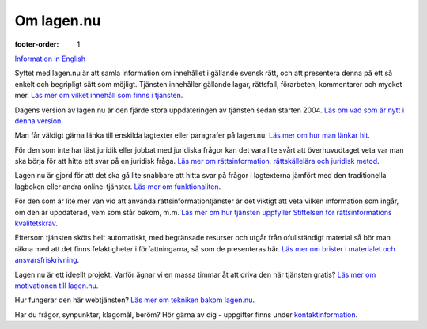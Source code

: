 Om lagen.nu
===========

:footer-order: 1

`Information in English <english>`_
    
Syftet med lagen.nu är att samla information om innehållet i gällande
svensk rätt, och att presentera denna på ett så enkelt och begripligt
sätt som möjligt. Tjänsten innehåller gällande lagar, rättsfall,
förarbeten, kommentarer och mycket mer. `Läs mer om vilket innehåll
som finns i tjänsten <innehall>`_.

Dagens version av lagen.nu är den fjärde stora uppdateringen av
tjänsten sedan starten 2004. `Läs om vad som är nytt i denna version
<nytt>`_.

Man får väldigt gärna länka till enskilda lagtexter eller paragrafer
på lagen.nu. `Läs mer om hur man länkar hit <lankning>`_.

För den som inte har läst juridik eller jobbat med juridiska frågor
kan det vara lite svårt att överhuvudtaget veta var man ska börja för
att hitta ett svar på en juridisk fråga. `Läs mer om rättsinformation,
rättskällelära och juridisk metod <rattskallor>`_.
    
Lagen.nu är gjord för att det ska gå lite snabbare att hitta svar på
frågor i lagtexterna jämfört med den traditionella lagboken eller
andra online-tjänster. `Läs mer om funktionaliten <manual>`_.

För den som är lite mer van vid att använda rättsinformationtjänster
är det viktigt att veta vilken information som ingår, om den är
uppdaterad, vem som står bakom, m.m. `Läs mer om hur tjänsten
uppfyller Stiftelsen för rättsinformations kvalitetskrav
<krav>`_.

.. Lagen.nu är inte bara en statisk lagsamling. Du kan även använda
   tjänsten för att hålla koll på lagändringar som är på väg att införas,
   och även nya vägledande domar från domstolarna. `Läs mer om
   nyhetsflöden </nyheter>`_.

Eftersom tjänsten sköts helt automatiskt, med begränsade resurser och
utgår från ofullständigt material så bör man räkna med att det finns
felaktigheter i författningarna, så som de presenteras här. `Läs mer
om brister i materialet och ansvarsfriskrivning
<ansvarsfriskrivning>`_.

Lagen.nu är ett ideellt projekt. Varför ägnar vi en massa timmar åt
att driva den här tjänsten gratis? `Läs mer om motivationen till
lagen.nu <varfor>`_.

Hur fungerar den här webtjänsten? `Läs mer om tekniken bakom lagen.nu
<teknik>`_.

Har du frågor, synpunkter, klagomål, beröm? Hör gärna av dig -
uppgifter finns under `kontaktinformation <kontakt>`_.
